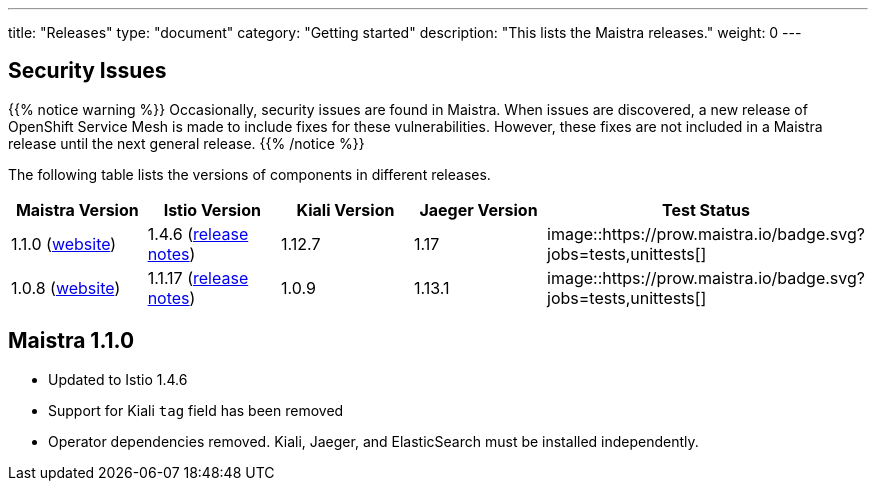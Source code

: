 ---
title: "Releases"
type: "document"
category: "Getting started"
description: "This lists the Maistra releases."
weight: 0
---


== Security Issues

{{% notice warning %}}
Occasionally, security issues are found in Maistra. When issues are discovered, a new release
of OpenShift Service Mesh is made to include fixes for these vulnerabilities. However,
these fixes are not included in a Maistra release until the next general release. 
{{% /notice %}}

The following table lists the versions of components in different releases. 

[options="header"]
|=======
|Maistra Version | Istio Version | Kiali Version | Jaeger Version | Test Status
|1.1.0 (link:https://maistra-1-1.maistra.io/[website]) |1.4.6 (link:https://istio.io/news/releases/1.4.x/announcing-1.4.6/[release notes])| 1.12.7 | 1.17 | image::https://prow.maistra.io/badge.svg?jobs=tests,unittests[]
|1.0.8 (link:http://maistra-1-0.maistra.io/[website]) |1.1.17 (link:https://istio.io/news/releases/1.1.x/announcing-1.1.17/[release notes])|1.0.9 | 1.13.1 | image::https://prow.maistra.io/badge.svg?jobs=tests,unittests[]
|=======

[[maistra-1.1.0]]
== Maistra 1.1.0
* Updated to Istio 1.4.6
* Support for Kiali `tag` field has been removed
* Operator dependencies removed. Kiali, Jaeger, and ElasticSearch must be installed independently.


